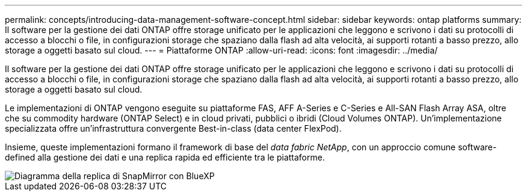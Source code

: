 ---
permalink: concepts/introducing-data-management-software-concept.html 
sidebar: sidebar 
keywords: ontap platforms 
summary: Il software per la gestione dei dati ONTAP offre storage unificato per le applicazioni che leggono e scrivono i dati su protocolli di accesso a blocchi o file, in configurazioni storage che spaziano dalla flash ad alta velocità, ai supporti rotanti a basso prezzo, allo storage a oggetti basato sul cloud. 
---
= Piattaforme ONTAP
:allow-uri-read: 
:icons: font
:imagesdir: ../media/


[role="lead"]
Il software per la gestione dei dati ONTAP offre storage unificato per le applicazioni che leggono e scrivono i dati su protocolli di accesso a blocchi o file, in configurazioni storage che spaziano dalla flash ad alta velocità, ai supporti rotanti a basso prezzo, allo storage a oggetti basato sul cloud.

Le implementazioni di ONTAP vengono eseguite su piattaforme FAS, AFF A-Series e C-Series e All-SAN Flash Array ASA, oltre che su commodity hardware (ONTAP Select) e in cloud privati, pubblici o ibridi (Cloud Volumes ONTAP). Un'implementazione specializzata offre un'infrastruttura convergente Best-in-class (data center FlexPod).

Insieme, queste implementazioni formano il framework di base del _data fabric NetApp_, con un approccio comune software-defined alla gestione dei dati e una replica rapida ed efficiente tra le piattaforme.

image::../media/data-fabric.png[Diagramma della replica di SnapMirror con BlueXP,ONTAP,and ONTAP Select.]
